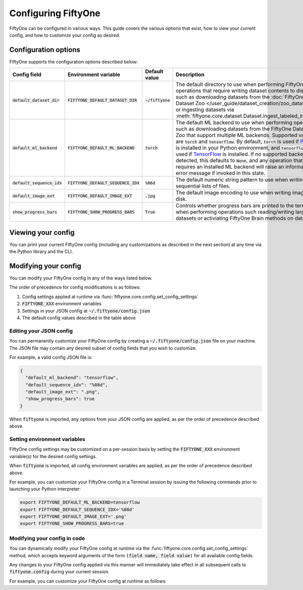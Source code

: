 Configuring FiftyOne
====================

.. default-role:: code

FiftyOne can be configured in various ways. This guide covers the various
options that exist, how to view your current config, and how to customize your
config as desired.

Configuration options
---------------------

FiftyOne supports the configuration options described below:

+------------------------+---------------------------------+------------------------+-----------------------------------------------------------------------------+
| Config field           | Environment variable            | Default value          | Description                                                                 |
+========================+=================================+========================+=============================================================================+
| `default_dataset_dir`  | `FIFTYONE_DEFAULT_DATASET_DIR`  | `~/fiftyone`           | The default directory to use when performing FiftyOne operations that       |
|                        |                                 |                        | require writing dataset contents to disk, such as downloading datasets from |
|                        |                                 |                        | the :doc:`FiftyOne Dataset Zoo </user_guide/dataset_creation/zoo_datasets>` |
|                        |                                 |                        | or ingesting datasets via                                                   |
|                        |                                 |                        | :meth:`fiftyone.core.dataset.Dataset.ingest_labeled_images`.                |
+------------------------+---------------------------------+------------------------+-----------------------------------------------------------------------------+
| `default_ml_backend`   | `FIFTYONE_DEFAULT_ML_BACKEND`   | `torch`                | The default ML backend to use when performing operations such as            |
|                        |                                 |                        | downloading datasets from the FiftyOne Dataset Zoo that support multiple ML |
|                        |                                 |                        | backends. Supported values are `torch` and `tensorflow`. By default,        |
|                        |                                 |                        | `torch` is used if `PyTorch <https://pytorch.org>`_ is installed in your    |
|                        |                                 |                        | Python environment, and `tensorflow` is used if                             |
|                        |                                 |                        | `TensorFlow <http://tensorflow.org>`_ is installed. If no supported backend |
|                        |                                 |                        | is detected, this defaults to `None`, and any operation that requires an    |
|                        |                                 |                        | installed ML backend will raise an informative error message if invoked in  |
|                        |                                 |                        | this state.                                                                 |
+------------------------+---------------------------------+------------------------+-----------------------------------------------------------------------------+
| `default_sequence_idx` | `FIFTYONE_DEFAULT_SEQUENCE_IDX` | `%06d`                 | The default numeric string pattern to use when writing sequential lists of  |
|                        |                                 |                        | files.                                                                      |
+------------------------+---------------------------------+------------------------+-----------------------------------------------------------------------------+
| `default_image_ext`    | `FIFTYONE_DEFAULT_IMAGE_EXT`    | `.jpg`                 | The default image encoding to use when writing images to disk.              |
+------------------------+---------------------------------+------------------------+-----------------------------------------------------------------------------+
| `show_progress_bars`   | `FIFTYONE_SHOW_PROGRESS_BARS`   | `True`                 | Controls whether progress bars are printed to the terminal when performing  |
|                        |                                 |                        | operations such reading/writing large datasets or activiating FiftyOne      |
|                        |                                 |                        | Brain methods on datasets.                                                  |
+------------------------+---------------------------------+------------------------+-----------------------------------------------------------------------------+

Viewing your config
-------------------

You can print your current FiftyOne config (including any customizations as
described in the next section) at any time via the Python library and the CLI.

.. tabs::

  .. tab:: Python

    .. code-block:: python

        import fiftyone as fo

        # Print your current config
        print(fo.config)

        # Print a specific config field
        print(co.config.default_ml_backend)

    .. code-block:: text

        {
            "default_dataset_dir": "~/fiftyone",
            "default_ml_backend": "torch",
            "default_sequence_idx": "%08d",
            "default_image_ext": ".jpg",
            "show_progress_bars": true
        }

        torch

  .. tab:: CLI

    .. code-block:: shell

        # Print your current config
        fiftyone config

        # Print a specific config field
        fiftyone config default_ml_backend

    .. code-block:: text

        {
            "default_dataset_dir": "~/fiftyone",
            "default_ml_backend": "torch",
            "default_sequence_idx": "%08d",
            "default_image_ext": ".jpg",
            "show_progress_bars": true
        }

        torch

Modifying your config
---------------------

You can modify your FiftyOne config in any of the ways listed below.

The order of precedence for config modifications is as follows:

1. Config settings applied at runtime via
   :func:`fiftyone.core.config.set_config_settings`
2. `FIFTYONE_XXX` environment variables
3. Settings in your JSON config at `~/.fiftyone/config.json`
4. The default config values described in the table above

Editing your JSON config
~~~~~~~~~~~~~~~~~~~~~~~~

You can permanently customize your FiftyOne config by creating a
`~/.fiftyone/config.json` file on your machine. The JSON file may contain any
desired subset of config fields that you wish to customize.

For example, a valid config JSON file is:

.. code-block:: json

    {
      "default_ml_backend": "tensorflow",
      "default_sequence_idx": "%08d",
      "default_image_ext": ".png",
      "show_progress_bars": true
    }

When `fiftyone` is imported, any options from your JSON config are applied,
as per the order of precedence described above.

Setting environment variables
~~~~~~~~~~~~~~~~~~~~~~~~~~~~~

FiftyOne config settings may be customized on a per-session basis by setting
the `FIFTYONE_XXX` environment variable(s) for the desired config settings.

When `fiftyone` is imported, all config environment variables are applied, as
per the order of precedence described above.

For example, you can customize your FiftyOne config in a Terminal session by
issuing the following commands prior to launching your Python interpreter:

.. code-block:: shell

    export FIFTYONE_DEFAULT_ML_BACKEND=tensorflow
    export FIFTYONE_DEFAULT_SEQUENCE_IDX='%08d'
    export FIFTYONE_DEFAULT_IMAGE_EXT='.png'
    export FIFTYONE_SHOW_PROGRESS_BARS=true

Modifying your config in code
~~~~~~~~~~~~~~~~~~~~~~~~~~~~~

You can dynamically modify your FiftyOne config at runtime via the
:func:`fiftyone.core.config.set_config_settings` method, which accepts keyword
arguments of the form `(field name, field value)` for all available config
fields.

Any changes to your FiftyOne config applied via this manner will immediately
take effect in all subsequent calls to `fiftyone.config` during your current
session.

For example, you can customize your FiftyOne config at runtime as follows:

.. code-block:: python
    :linenos:

    import fiftyone.core.config as foc

    foc.set_config_settings(
        default_ml_backend="tensorflow",
        default_sequence_idx="%08d",
        default_image_ext=".png",
        show_progress_bars=True,
    )
